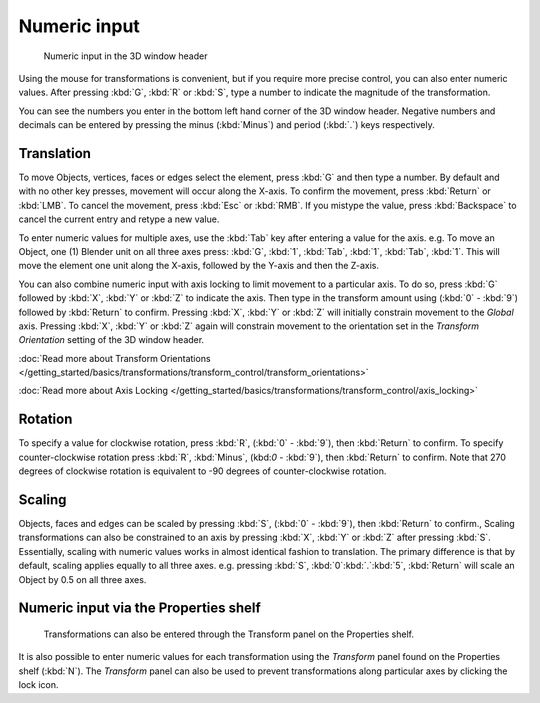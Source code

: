 
Numeric input
*************

.. figure:: /images/3D_interaction-Transform_Control-Numeric_Input_numeric-input-header.jpg
   :width: 300px

   Numeric input in the 3D window header


Using the mouse for transformations is convenient, but if you require more precise control,
you can also enter numeric values. After pressing :kbd:`G`,
:kbd:`R` or :kbd:`S`,
type a number to indicate the magnitude of the transformation.

You can see the numbers you enter in the bottom left hand corner of the 3D window header.
Negative numbers and decimals can be entered by pressing the minus (:kbd:`Minus`) and period
(:kbd:`.`) keys respectively.


Translation
===========

To move Objects, vertices, faces or edges select the element,
press :kbd:`G` and then type a number. By default and with no other key presses,
movement will occur along the X-axis. To confirm the movement,
press :kbd:`Return` or :kbd:`LMB`. To cancel the movement,
press :kbd:`Esc` or :kbd:`RMB`. If you mistype the value,
press :kbd:`Backspace` to cancel the current entry and retype a new value.

To enter numeric values for multiple axes,
use the :kbd:`Tab` key after entering a value for the axis. e.g. To move an Object, one
(1) Blender unit on all three axes press: :kbd:`G`, :kbd:`1`, :kbd:`Tab`,
:kbd:`1`, :kbd:`Tab`, :kbd:`1`.
This will move the element one unit along the X-axis,
followed by the Y-axis and then the Z-axis.

You can also combine numeric input with axis locking to limit movement to a particular axis.
To do so, press :kbd:`G` followed by :kbd:`X`,
:kbd:`Y` or :kbd:`Z` to indicate the axis. Then type in the transform amount using
(:kbd:`0` - :kbd:`9`) followed by :kbd:`Return` to confirm.
Pressing :kbd:`X`, :kbd:`Y` or :kbd:`Z` will initially constrain movement to
the *Global* axis. Pressing :kbd:`X`, :kbd:`Y` or :kbd:`Z` again
will constrain movement to the orientation set in the *Transform Orientation*
setting of the 3D window header.

:doc:`Read more about Transform Orientations </getting_started/basics/transformations/transform_control/transform_orientations>`

:doc:`Read more about Axis Locking </getting_started/basics/transformations/transform_control/axis_locking>`


Rotation
========

To specify a value for clockwise rotation, press :kbd:`R`,
(:kbd:`0` - :kbd:`9`), then :kbd:`Return` to confirm.
To specify counter-clockwise rotation press :kbd:`R`, :kbd:`Minus`,
(kbd:`0` - :kbd:`9`), then :kbd:`Return` to confirm. Note that 270 degrees of
clockwise rotation is equivalent to -90 degrees of counter-clockwise rotation.


Scaling
=======

Objects, faces and edges can be scaled by pressing :kbd:`S`,
(:kbd:`0` - :kbd:`9`), then :kbd:`Return` to confirm.,
Scaling transformations can also be constrained to an axis by pressing :kbd:`X`,
:kbd:`Y` or :kbd:`Z` after pressing :kbd:`S`. Essentially,
scaling with numeric values works in almost identical fashion to translation.
The primary difference is that by default, scaling applies equally to all three axes. e.g.
pressing :kbd:`S`, :kbd:`0`:kbd:`.`:kbd:`5`,
:kbd:`Return` will scale an Object by 0.5 on all three axes.


Numeric input via the Properties shelf
======================================

.. figure:: /images/3D_interaction-Transform_Control-Numeric_Input_properties-panel.jpg
   :width: 300px

   Transformations can also be entered through the Transform panel on the Properties shelf.


It is also possible to enter numeric values for each transformation using the
*Transform* panel found on the Properties shelf (:kbd:`N`). The
*Transform* panel can also be used to prevent transformations along particular axes
by clicking the lock icon.

